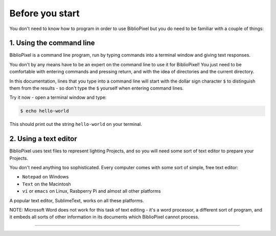 Before you start
------------------------------


You don't need to know how to program in order to use BiblioPixel but you do need to
be familiar with a couple of things:

1. Using the command line
^^^^^^^^^^^^^^^^^^^^^^^^^^^^^^^^^^^^^^

BiblioPixel is a command line program, run by typing commands into a terminal
window and giving text responses.

You don't by any means have to be an expert on the command line to use it for
BiblioPixel!  You just need to be comfortable with entering commands and
pressing return, and with the idea of directories and the current directory.

In this documentation, lines that you type into a command line will start
with the dollar sign character ``$`` to distinguish them from the results -
so don't type the ``$`` yourself when entering command lines.

Try it now - open a terminal window and type:

.. code-block:: bash

    $ echo hello-world

This should print out the string ``hello-world`` on your terminal.


2. Using a text editor
^^^^^^^^^^^^^^^^^^^^^^^^^^^^^^^^^^

BiblioPixel uses text files to represent lighting Projects, and so you will need
some sort of text editor to prepare your Projects.

You don't need anything too sophisticated.  Every computer comes with some sort
of simple, free text editor:

* ``Notepad`` on Windows
* ``Text`` on the Macintosh
* ``vi`` or ``emacs`` on Linux, Rasbperry Pi and almost all other platforms

A popular text editor, SublimeText, works on all these platforms.

NOTE: Microsoft Word does not work for this task of text editing - it's a word
processor, a different sort of program, and it embeds all sorts of other
information in its documents which BiblioPixel cannot process.

----

.. bp-code-block:: yaml

   shape: [64, 16]
   animation:
     typename: $bpa.matrix.Twinkle
     speed: 5
     density: 100
